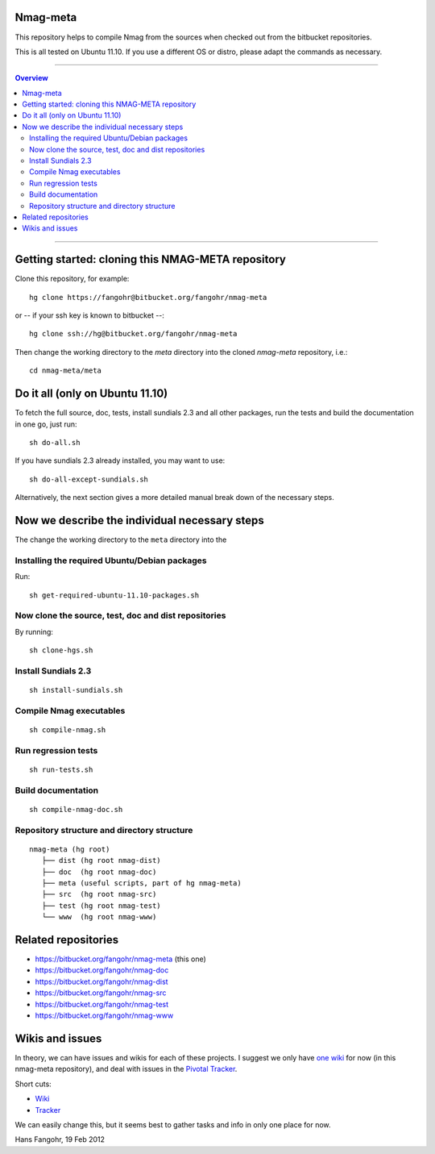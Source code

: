 Nmag-meta
=========

This repository helps to compile Nmag from the sources when checked 
out from the bitbucket repositories.

This is all tested on Ubuntu 11.10. If you use a different OS or distro,
please adapt the commands as necessary.

---------------

.. contents:: Overview

---------------

Getting started: cloning this NMAG-META repository
==================================================

Clone this repository, for example::

   hg clone https://fangohr@bitbucket.org/fangohr/nmag-meta

or -- if your ssh key is known to bitbucket --::

   hg clone ssh://hg@bitbucket.org/fangohr/nmag-meta

Then change the working directory to the `meta` directory into the cloned `nmag-meta` repository, i.e.::

   cd nmag-meta/meta

Do it all (only on Ubuntu 11.10)
================================

To fetch the full source, doc, tests, install sundials 2.3 and all
other packages, run the tests and build the documentation in one go,
just run::

   sh do-all.sh

If you have sundials 2.3 already installed, you may want to use::

   sh do-all-except-sundials.sh

Alternatively, the next section gives a more detailed manual break down of the necessary steps.

Now we describe the individual necessary steps 
==============================================

The change the working directory to the ``meta`` directory into the 

Installing the required Ubuntu/Debian packages
----------------------------------------------

Run::

  sh get-required-ubuntu-11.10-packages.sh

Now clone the source, test, doc and dist repositories
-----------------------------------------------------

By running::

  sh clone-hgs.sh

Install Sundials 2.3
--------------------

::

  sh install-sundials.sh

Compile Nmag executables
------------------------

::

  sh compile-nmag.sh

Run regression tests
--------------------

::

   sh run-tests.sh

Build documentation
-------------------

::

   sh compile-nmag-doc.sh



Repository structure and directory structure
--------------------------------------------

::

   nmag-meta (hg root)
      ├── dist (hg root nmag-dist)
      ├── doc  (hg root nmag-doc)
      ├── meta (useful scripts, part of hg nmag-meta)
      ├── src  (hg root nmag-src)
      ├── test (hg root nmag-test)
      └── www  (hg root nmag-www)


Related repositories
====================

* https://bitbucket.org/fangohr/nmag-meta (this one)
* https://bitbucket.org/fangohr/nmag-doc
* https://bitbucket.org/fangohr/nmag-dist
* https://bitbucket.org/fangohr/nmag-src
* https://bitbucket.org/fangohr/nmag-test
* https://bitbucket.org/fangohr/nmag-www

Wikis and issues
================

In theory, we can have issues and wikis for each of these projects. I
suggest we only have `one wiki <https://bitbucket.org/fangohr/nmag-meta/wiki/Home>`__ for now (in this nmag-meta repository),
and deal with issues in the `Pivotal Tracker <https://bitbucket.org/fangohr/nmag-meta/wiki/pivotal_tracker>`__.

Short cuts:

* `Wiki <https://bitbucket.org/fangohr/nmag-meta/wiki/Home>`__

* `Tracker <https://www.pivotaltracker.com/projects/482355>`__

We can easily change this, but it seems best to gather tasks and info
in only one place for now.


Hans Fangohr, 19 Feb 2012 
